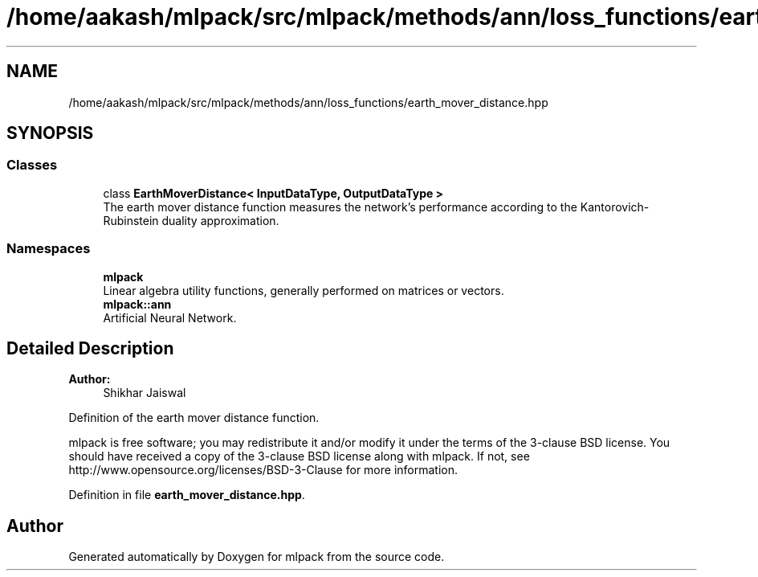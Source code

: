 .TH "/home/aakash/mlpack/src/mlpack/methods/ann/loss_functions/earth_mover_distance.hpp" 3 "Sun Aug 22 2021" "Version 3.4.2" "mlpack" \" -*- nroff -*-
.ad l
.nh
.SH NAME
/home/aakash/mlpack/src/mlpack/methods/ann/loss_functions/earth_mover_distance.hpp
.SH SYNOPSIS
.br
.PP
.SS "Classes"

.in +1c
.ti -1c
.RI "class \fBEarthMoverDistance< InputDataType, OutputDataType >\fP"
.br
.RI "The earth mover distance function measures the network's performance according to the Kantorovich-Rubinstein duality approximation\&. "
.in -1c
.SS "Namespaces"

.in +1c
.ti -1c
.RI " \fBmlpack\fP"
.br
.RI "Linear algebra utility functions, generally performed on matrices or vectors\&. "
.ti -1c
.RI " \fBmlpack::ann\fP"
.br
.RI "Artificial Neural Network\&. "
.in -1c
.SH "Detailed Description"
.PP 

.PP
\fBAuthor:\fP
.RS 4
Shikhar Jaiswal
.RE
.PP
Definition of the earth mover distance function\&.
.PP
mlpack is free software; you may redistribute it and/or modify it under the terms of the 3-clause BSD license\&. You should have received a copy of the 3-clause BSD license along with mlpack\&. If not, see http://www.opensource.org/licenses/BSD-3-Clause for more information\&. 
.PP
Definition in file \fBearth_mover_distance\&.hpp\fP\&.
.SH "Author"
.PP 
Generated automatically by Doxygen for mlpack from the source code\&.
